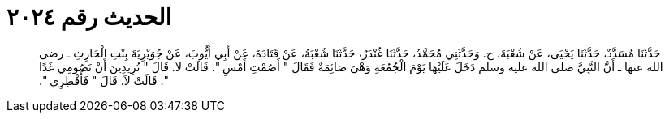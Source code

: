 
= الحديث رقم ٢٠٢٤

[quote.hadith]
حَدَّثَنَا مُسَدَّدٌ، حَدَّثَنَا يَحْيَى، عَنْ شُعْبَةَ، ح‏.‏ وَحَدَّثَنِي مُحَمَّدٌ، حَدَّثَنَا غُنْدَرٌ، حَدَّثَنَا شُعْبَةُ، عَنْ قَتَادَةَ، عَنْ أَبِي أَيُّوبَ، عَنْ جُوَيْرِيَةَ بِنْتِ الْحَارِثِ ـ رضى الله عنها ـ أَنَّ النَّبِيَّ صلى الله عليه وسلم دَخَلَ عَلَيْهَا يَوْمَ الْجُمُعَةِ وَهْىَ صَائِمَةٌ فَقَالَ ‏"‏ أَصُمْتِ أَمْسِ ‏"‏‏.‏ قَالَتْ لاَ‏.‏ قَالَ ‏"‏ تُرِيدِينَ أَنْ تَصُومِي غَدًا ‏"‏‏.‏ قَالَتْ لاَ‏.‏ قَالَ ‏"‏ فَأَفْطِرِي ‏"‏‏.‏